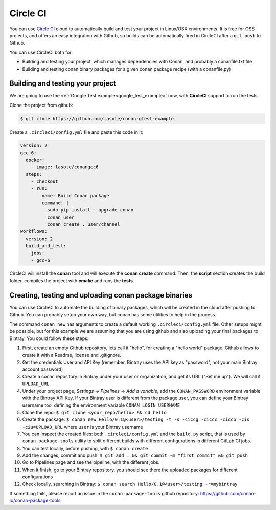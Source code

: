 .. _circleci_integration:


.. _circleci:

|circleci_logo| Circle CI
=============================

You can use `Circle CI`_ cloud to automatically build and test your project in Linux/OSX environments.
It is free for OSS projects, and offers an easy integration with Github, so builds can be automatically
fired in CircleCI after a ``git push`` to Github.

You can use CircleCI both for:

- Building and testing your project, which manages dependencies with Conan, and probably a conanfile.txt file
- Building and testing conan binary packages for a given conan package recipe (with a conanfile.py)


Building and testing your project
------------------------------------

We are going to use the :ref:`Google Test example<google_test_example>` now, with **CircleCI** support to run the tests.


Clone the project from github:


.. code-block:: bash

   $ git clone https://github.com/lasote/conan-gtest-example


Create a ``.circleci/config.yml`` file and paste this code in it:


.. code-block:: text

  version: 2
  gcc-6:
    docker:
      - image: lasote/conangcc6
    steps:
      - checkout
      - run:
          name: Build Conan package
          command: |
            sudo pip install --upgrade conan
            conan user
            conan create . user/channel
  workflows:
    version: 2
    build_and_test:
      jobs:
      - gcc-6


CircleCI will install the **conan** tool and will execute the **conan create** command.
Then, the **script** section creates the build folder, compiles the project with **cmake** and runs the **tests**.


Creating, testing and uploading conan package binaries
------------------------------------------------------
You can use CircleCI to automate the building of binary packages, which will be created in the
cloud after pushing to Github. You can probably setup your own way, but conan has some utilities to help in the process.

The command ``conan new`` has arguments to create a default working ``.circleci/config.yml`` file.
Other setups might be possible, but for this example we are assuming that you are using github and also uploading your final packages to Bintray.
You could follow these steps:

#. First, create an empty Github repository, lets call it "hello", for creating a "hello world" package. Github allows to create it with a Readme, license and .gitignore.
#. Get the credentials User and API Key (remember, Bintray uses the API key as "password", not your main Bintray account password)
#. Create a conan repository in Bintray under your user or organization, and get its URL ("Set me up"). We will call it ``UPLOAD_URL``
#. Under your project page, *Settings -> Pipelines -> Add a variable*, add the ``CONAN_PASSWORD`` environment variable with the Bintray API Key. If your Bintray user is different from the package user, you can define your Bintray username too, defining the environment variable ``CONAN_LOGIN_USERNAME``
#. Clone the repo: ``$ git clone <your_repo/hello> && cd hello``
#. Create the package: ``$ conan new Hello/0.1@<user>/testing -t -s -ciccg -ciccc -cicco -cis -ciu=UPLOAD_URL`` where ``user`` is your Bintray username
#. You can inspect the created files: both ``.circleci/config.yml`` and the ``build.py`` script, that is used by ``conan-package-tools`` utility to split different builds with different configurations in different GitLab CI jobs.
#. You can test locally, before pushing, with ``$ conan create``
#. Add the changes, commit and push: ``$ git add . && git commit -m "first commit" && git push``
#. Go to Pipelines page and see the pipeline, with the different jobs.
#. When it finish, go to your Bintray repository, you should see there the uploaded packages for different configurations
#. Check locally, searching in Bintray: ``$ conan search Hello/0.1@<user>/testing -r=mybintray``

If something fails, please report an issue in the ``conan-package-tools`` github repository: https://github.com/conan-io/conan-package-tools

.. |circleci_logo| image:: ../images/circleci_logo.png
.. _`Circle CI`: https://circleci.com/
